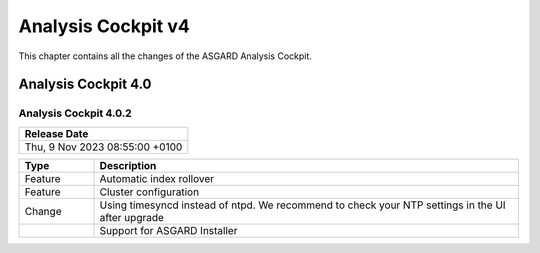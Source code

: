 .. Index:: AC4 Changes

Analysis Cockpit v4
-------------------

This chapter contains all the changes of the ASGARD
Analysis Cockpit.

Analysis Cockpit 4.0
####################

Analysis Cockpit 4.0.2
~~~~~~~~~~~~~~~~~~~~~~

.. list-table:: 
    :header-rows: 1

    * - Release Date
    * - Thu,  9 Nov 2023 08:55:00 +0100

.. list-table::
    :header-rows: 1
    :widths: 15, 85

    * - Type
      - Description
    * - Feature
      - Automatic index rollover
    * - Feature
      - Cluster configuration
    * - Change
      - Using timesyncd instead of ntpd. We recommend to check your NTP settings in the UI after upgrade
    * -
      - Support for ASGARD Installer